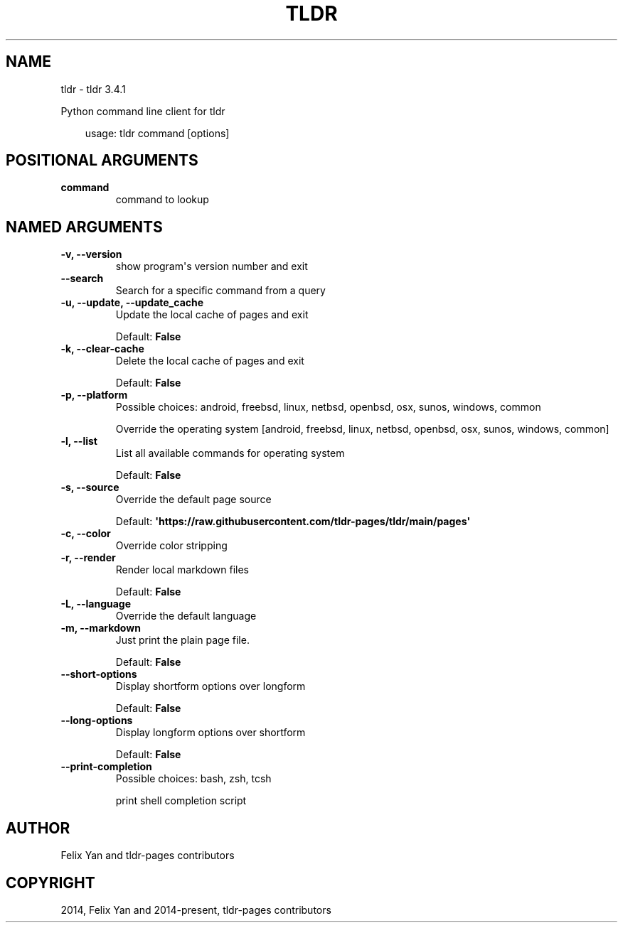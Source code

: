 .\" Man page generated from reStructuredText.
.
.
.nr rst2man-indent-level 0
.
.de1 rstReportMargin
\\$1 \\n[an-margin]
level \\n[rst2man-indent-level]
level margin: \\n[rst2man-indent\\n[rst2man-indent-level]]
-
\\n[rst2man-indent0]
\\n[rst2man-indent1]
\\n[rst2man-indent2]
..
.de1 INDENT
.\" .rstReportMargin pre:
. RS \\$1
. nr rst2man-indent\\n[rst2man-indent-level] \\n[an-margin]
. nr rst2man-indent-level +1
.\" .rstReportMargin post:
..
.de UNINDENT
. RE
.\" indent \\n[an-margin]
.\" old: \\n[rst2man-indent\\n[rst2man-indent-level]]
.nr rst2man-indent-level -1
.\" new: \\n[rst2man-indent\\n[rst2man-indent-level]]
.in \\n[rst2man-indent\\n[rst2man-indent-level]]u
..
.TH "TLDR" "1" "Apr 29, 2025" "" "tldr"
.SH NAME
tldr \- tldr 3.4.1
.sp
Python command line client for tldr

.INDENT 0.0
.INDENT 3.5
.sp
.EX
usage: tldr command [options]
.EE
.UNINDENT
.UNINDENT
.SH POSITIONAL ARGUMENTS
.INDENT 0.0
.TP
.B command
command to lookup
.UNINDENT
.SH NAMED ARGUMENTS
.INDENT 0.0
.TP
.B \-v, \-\-version
show program\(aqs version number and exit
.TP
.B \-\-search
Search for a specific command from a query
.TP
.B \-u, \-\-update, \-\-update_cache
Update the local cache of pages and exit
.sp
Default: \fBFalse\fP
.TP
.B \-k, \-\-clear\-cache
Delete the local cache of pages and exit
.sp
Default: \fBFalse\fP
.TP
.B \-p, \-\-platform
Possible choices: android, freebsd, linux, netbsd, openbsd, osx, sunos, windows, common
.sp
Override the operating system [android, freebsd, linux, netbsd, openbsd, osx, sunos, windows, common]
.TP
.B \-l, \-\-list
List all available commands for operating system
.sp
Default: \fBFalse\fP
.TP
.B \-s, \-\-source
Override the default page source
.sp
Default: \fB\(aqhttps://raw.githubusercontent.com/tldr\-pages/tldr/main/pages\(aq\fP
.TP
.B \-c, \-\-color
Override color stripping
.TP
.B \-r, \-\-render
Render local markdown files
.sp
Default: \fBFalse\fP
.TP
.B \-L, \-\-language
Override the default language
.TP
.B \-m, \-\-markdown
Just print the plain page file.
.sp
Default: \fBFalse\fP
.TP
.B \-\-short\-options
Display shortform options over longform
.sp
Default: \fBFalse\fP
.TP
.B \-\-long\-options
Display longform options over shortform
.sp
Default: \fBFalse\fP
.TP
.B \-\-print\-completion
Possible choices: bash, zsh, tcsh
.sp
print shell completion script
.UNINDENT
.SH AUTHOR
Felix Yan and tldr-pages contributors
.SH COPYRIGHT
2014, Felix Yan and 2014-present, tldr-pages contributors
.\" Generated by docutils manpage writer.
.
